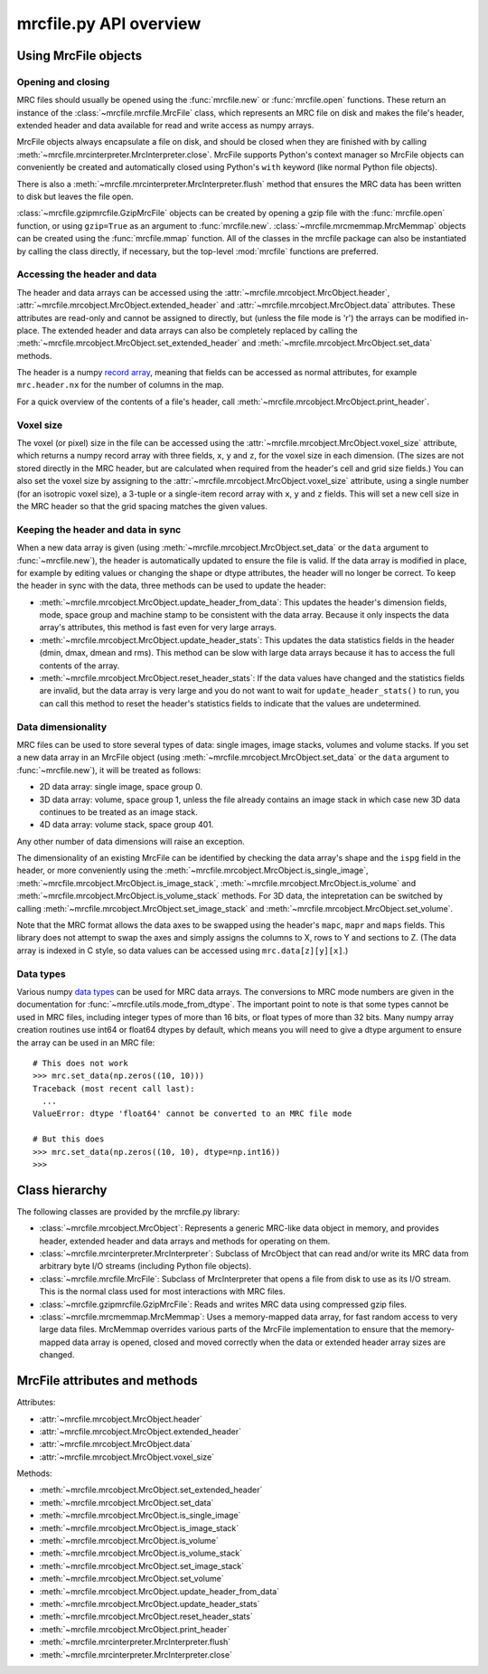 mrcfile.py API overview
=======================

Using MrcFile objects
---------------------

Opening and closing
~~~~~~~~~~~~~~~~~~~

MRC files should usually be opened using the :func:`mrcfile.new` or
:func:`mrcfile.open` functions. These return an instance of the
:class:`~mrcfile.mrcfile.MrcFile` class, which represents an MRC file on disk
and makes the file's header, extended header and data available for read and
write access as numpy arrays.

MrcFile objects always encapsulate a file on disk, and should be closed when
they are finished with by calling
:meth:`~mrcfile.mrcinterpreter.MrcInterpreter.close`. MrcFile supports Python's
context manager so MrcFile objects can conveniently be created and automatically
closed using Python's ``with`` keyword (like normal Python file objects).

There is also a :meth:`~mrcfile.mrcinterpreter.MrcInterpreter.flush` method that
ensures the MRC data has been written to disk but leaves the file open.

:class:`~mrcfile.gzipmrcfile.GzipMrcFile` objects can be created by opening a
gzip file with the :func:`mrcfile.open` function, or using ``gzip=True`` as an
argument to :func:`mrcfile.new`. :class:`~mrcfile.mrcmemmap.MrcMemmap` objects
can be created using the :func:`mrcfile.mmap` function. All of the classes
in the mrcfile package can also be instantiated by calling the class directly,
if necessary, but the top-level :mod:`mrcfile` functions are preferred.

Accessing the header and data
~~~~~~~~~~~~~~~~~~~~~~~~~~~~~

The header and data arrays can be accessed using the
:attr:`~mrcfile.mrcobject.MrcObject.header`,
:attr:`~mrcfile.mrcobject.MrcObject.extended_header` and 
:attr:`~mrcfile.mrcobject.MrcObject.data` attributes. These attributes are
read-only and cannot be assigned to directly, but (unless the file mode is 'r')
the arrays can be modified in-place. The extended header and data arrays can
also be completely replaced by calling the
:meth:`~mrcfile.mrcobject.MrcObject.set_extended_header` and
:meth:`~mrcfile.mrcobject.MrcObject.set_data` methods.

The header is a numpy `record array`_, meaning that fields can be accessed as
normal attributes, for example ``mrc.header.nx`` for the number of columns in
the map.

.. _record array: https://docs.scipy.org/doc/numpy/user/basics.rec.html#record-arrays

For a quick overview of the contents of a file's header, call
:meth:`~mrcfile.mrcobject.MrcObject.print_header`.

Voxel size
~~~~~~~~~~

The voxel (or pixel) size in the file can be accessed using the
:attr:`~mrcfile.mrcobject.MrcObject.voxel_size` attribute, which returns a numpy
record array with three fields, ``x``, ``y`` and ``z``, for the voxel size in
each dimension. (The sizes are not stored directly in the MRC header, but are
calculated when required from the header's cell and grid size fields.) You can
also set the voxel size by assigning to the
:attr:`~mrcfile.mrcobject.MrcObject.voxel_size` attribute, using a single number
(for an isotropic voxel size), a 3-tuple or a single-item record array with
``x``, ``y`` and ``z`` fields. This will set a new cell size in the MRC header
so that the grid spacing matches the given values.

Keeping the header and data in sync
~~~~~~~~~~~~~~~~~~~~~~~~~~~~~~~~~~~

When a new data array is given (using
:meth:`~mrcfile.mrcobject.MrcObject.set_data` or the ``data`` argument to
:func:`~mrcfile.new`), the header is automatically updated to ensure the file
is valid. If the data array is modified in place, for example by editing values
or changing the shape or dtype attributes, the header will no longer be correct.
To keep the header in sync with the data, three methods can be used to update
the header:

* :meth:`~mrcfile.mrcobject.MrcObject.update_header_from_data`: This updates the
  header's dimension fields, mode, space group and machine stamp to be
  consistent with the data array. Because it only inspects the data array's
  attributes, this method is fast even for very large arrays.

* :meth:`~mrcfile.mrcobject.MrcObject.update_header_stats`: This updates the
  data statistics fields in the header (dmin, dmax, dmean and rms). This method
  can be slow with large data arrays because it has to access the full contents
  of the array.

* :meth:`~mrcfile.mrcobject.MrcObject.reset_header_stats`: If the data values
  have changed and the statistics fields are invalid, but the data array is very
  large and you do not want to wait for ``update_header_stats()`` to run, you
  can call this method to reset the header's statistics fields to indicate that
  the values are undetermined.

Data dimensionality
~~~~~~~~~~~~~~~~~~~

MRC files can be used to store several types of data: single images, image
stacks, volumes and volume stacks. If you set a new data array in an MrcFile
object (using :meth:`~mrcfile.mrcobject.MrcObject.set_data` or the ``data``
argument to :func:`~mrcfile.new`), it will be treated as follows:

* 2D data array: single image, space group 0.
* 3D data array: volume, space group 1, unless the file already contains an
  image stack in which case new 3D data continues to be treated as an image
  stack.
* 4D data array: volume stack, space group 401.

Any other number of data dimensions will raise an exception.

The dimensionality of an existing MrcFile can be identified by checking the data
array's shape and the ``ispg`` field in the header, or more conveniently using
the :meth:`~mrcfile.mrcobject.MrcObject.is_single_image`,
:meth:`~mrcfile.mrcobject.MrcObject.is_image_stack`,
:meth:`~mrcfile.mrcobject.MrcObject.is_volume` and
:meth:`~mrcfile.mrcobject.MrcObject.is_volume_stack` methods. For 3D data, the
intepretation can be switched by calling
:meth:`~mrcfile.mrcobject.MrcObject.set_image_stack` and
:meth:`~mrcfile.mrcobject.MrcObject.set_volume`.

Note that the MRC format allows the data axes to be swapped using the header's
``mapc``, ``mapr`` and ``maps`` fields. This library does not attempt to swap
the axes and simply assigns the columns to X, rows to Y and sections to Z. (The
data array is indexed in C style, so data values can be accessed using
``mrc.data[z][y][x]``.)

Data types
~~~~~~~~~~

Various numpy `data types`_ can be used for MRC data arrays. The conversions to
MRC mode numbers are given in the documentation for
:func:`~mrcfile.utils.mode_from_dtype`. The important point to note is that
some types cannot be used in MRC files, including integer types of more than 16
bits, or float types of more than 32 bits. Many numpy array creation routines
use int64 or float64 dtypes by default, which means you will need to give a
dtype argument to ensure the array can be used in an MRC file::

    # This does not work
    >>> mrc.set_data(np.zeros((10, 10)))
    Traceback (most recent call last):
      ...
    ValueError: dtype 'float64' cannot be converted to an MRC file mode
    
    # But this does
    >>> mrc.set_data(np.zeros((10, 10), dtype=np.int16))
    >>> 

.. _data types: https://docs.scipy.org/doc/numpy/reference/arrays.dtypes.html

Class hierarchy
---------------

The following classes are provided by the mrcfile.py library:

* :class:`~mrcfile.mrcobject.MrcObject`: Represents a generic MRC-like data
  object in memory, and provides header, extended header and data arrays and
  methods for operating on them.

* :class:`~mrcfile.mrcinterpreter.MrcInterpreter`: Subclass of MrcObject that
  can read and/or write its MRC data from arbitrary byte I/O streams
  (including Python file objects).

* :class:`~mrcfile.mrcfile.MrcFile`: Subclass of MrcInterpreter that opens a
  file from disk to use as its I/O stream. This is the normal class used for
  most interactions with MRC files.

* :class:`~mrcfile.gzipmrcfile.GzipMrcFile`: Reads and writes MRC data using
  compressed gzip files.

* :class:`~mrcfile.mrcmemmap.MrcMemmap`: Uses a memory-mapped data array, for
  fast random access to very large data files. MrcMemmap overrides various
  parts of the MrcFile implementation to ensure that the memory-mapped data
  array is opened, closed and moved correctly when the data or extended header
  array sizes are changed.

MrcFile attributes and methods
------------------------------

Attributes:

* :attr:`~mrcfile.mrcobject.MrcObject.header`
* :attr:`~mrcfile.mrcobject.MrcObject.extended_header`
* :attr:`~mrcfile.mrcobject.MrcObject.data`
* :attr:`~mrcfile.mrcobject.MrcObject.voxel_size`

Methods:

* :meth:`~mrcfile.mrcobject.MrcObject.set_extended_header`
* :meth:`~mrcfile.mrcobject.MrcObject.set_data`
* :meth:`~mrcfile.mrcobject.MrcObject.is_single_image`
* :meth:`~mrcfile.mrcobject.MrcObject.is_image_stack`
* :meth:`~mrcfile.mrcobject.MrcObject.is_volume`
* :meth:`~mrcfile.mrcobject.MrcObject.is_volume_stack`
* :meth:`~mrcfile.mrcobject.MrcObject.set_image_stack`
* :meth:`~mrcfile.mrcobject.MrcObject.set_volume`
* :meth:`~mrcfile.mrcobject.MrcObject.update_header_from_data`
* :meth:`~mrcfile.mrcobject.MrcObject.update_header_stats`
* :meth:`~mrcfile.mrcobject.MrcObject.reset_header_stats`
* :meth:`~mrcfile.mrcobject.MrcObject.print_header`
* :meth:`~mrcfile.mrcinterpreter.MrcInterpreter.flush`
* :meth:`~mrcfile.mrcinterpreter.MrcInterpreter.close`
